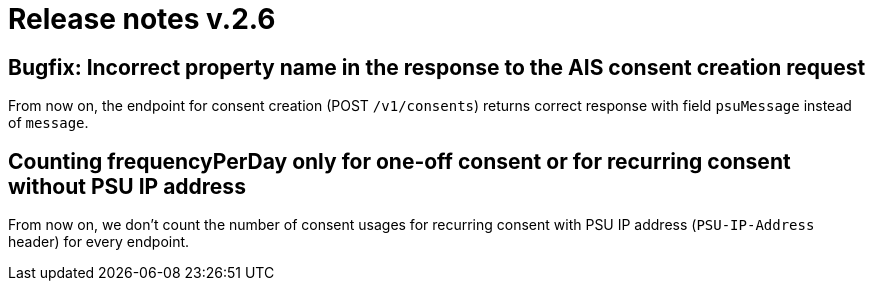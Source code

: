 = Release notes v.2.6


== Bugfix: Incorrect property name in the response to the AIS consent creation request

From now on,  the endpoint for consent creation (POST `/v1/consents`) returns correct response with field `psuMessage` instead of `message`.

== Counting frequencyPerDay only for one-off consent or for recurring consent without PSU IP address
From now on, we don't count the number of consent usages for recurring consent with PSU IP address (`PSU-IP-Address` header) for every endpoint.

